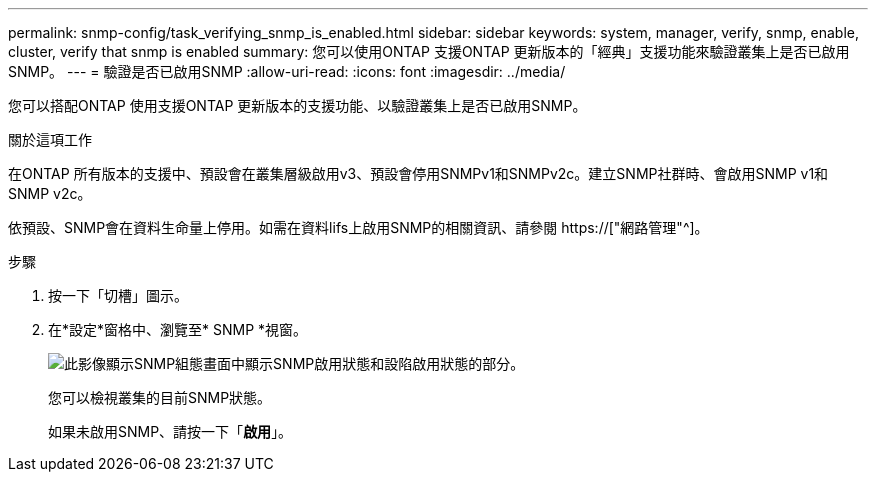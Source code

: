 ---
permalink: snmp-config/task_verifying_snmp_is_enabled.html 
sidebar: sidebar 
keywords: system, manager, verify, snmp, enable, cluster, verify that snmp is enabled 
summary: 您可以使用ONTAP 支援ONTAP 更新版本的「經典」支援功能來驗證叢集上是否已啟用SNMP。 
---
= 驗證是否已啟用SNMP
:allow-uri-read: 
:icons: font
:imagesdir: ../media/


[role="lead"]
您可以搭配ONTAP 使用支援ONTAP 更新版本的支援功能、以驗證叢集上是否已啟用SNMP。

.關於這項工作
在ONTAP 所有版本的支援中、預設會在叢集層級啟用v3、預設會停用SNMPv1和SNMPv2c。建立SNMP社群時、會啟用SNMP v1和SNMP v2c。

依預設、SNMP會在資料生命量上停用。如需在資料lifs上啟用SNMP的相關資訊、請參閱 https://["網路管理"^]。

.步驟
. 按一下「切槽」圖示。
. 在*設定*窗格中、瀏覽至* SNMP *視窗。
+
image::../media/snmp_verify_enabled.gif[此影像顯示SNMP組態畫面中顯示SNMP啟用狀態和設陷啟用狀態的部分。]

+
您可以檢視叢集的目前SNMP狀態。

+
如果未啟用SNMP、請按一下「*啟用*」。


